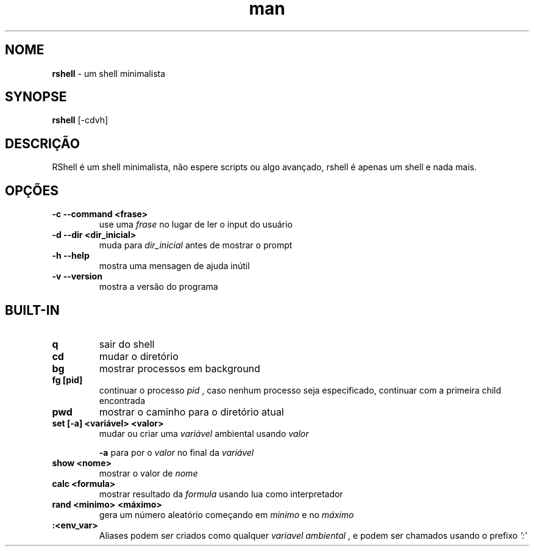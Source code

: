 .\" Manpage para RShell
.\" Me contate em 6reberti6@gmail.com para corrigir erros
.\" Feito com a ajuda de 初音ミク(Hatsune Mikku)
.TH man 1 "8 Out 2019" "2.3" "rshell man page"
.SH NOME
.B rshell
- um shell minimalista
.SH SYNOPSE
.B rshell
[-cdvh]
.SH DESCRIÇÃO
RShell é um shell minimalista, não espere scripts ou algo avançado, rshell é apenas um shell e nada mais.
.SH OPÇÕES
.TP
.B -c --command <frase>
use uma
.I frase
no lugar de ler o input do usuário
.TP
.B -d --dir <dir_inicial>
muda para
.I dir_inicial
antes de mostrar o prompt
.TP
.B -h --help
mostra uma mensagen de ajuda inútil
.TP
.B -v --version
mostra a versão do programa

.SH BUILT-IN
.TP
.B q
sair do shell

.TP
.B cd
mudar o diretório

.TP
.B bg
mostrar processos em background

.TP
.B fg [pid]
continuar o processo
.I pid
, caso nenhum processo seja especificado, continuar com a primeira child encontrada

.TP
.B pwd
mostrar o caminho para o diretório atual

.TP
.B set [-a] <variável> <valor>
mudar ou criar uma
.I variável
ambiental usando
.I valor

.B -a
para por o
.I valor
no final da
.I variável

.TP
.B show <nome>
mostrar o valor de
.I nome

.TP
.B calc <formula>
mostrar resultado da
.I formula
usando lua como interpretador

.TP
.B rand <minimo> <máximo>
gera um número aleatório começando em
.I minimo
e no
.I máximo

.TP
.B :<env_var>
Aliases podem ser criados como qualquer
.I variavel ambiental
, e podem ser chamados usando o prefixo
.I ':'
.
